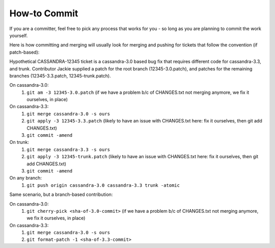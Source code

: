 .. Licensed to the Apache Software Foundation (ASF) under one
.. or more contributor license agreements.  See the NOTICE file
.. distributed with this work for additional information
.. regarding copyright ownership.  The ASF licenses this file
.. to you under the Apache License, Version 2.0 (the
.. "License"); you may not use this file except in compliance
.. with the License.  You may obtain a copy of the License at
..
..     http://www.apache.org/licenses/LICENSE-2.0
..
.. Unless required by applicable law or agreed to in writing, software
.. distributed under the License is distributed on an "AS IS" BASIS,
.. WITHOUT WARRANTIES OR CONDITIONS OF ANY KIND, either express or implied.
.. See the License for the specific language governing permissions and
.. limitations under the License.

.. highlight:: none

How-to Commit
=============

If you are a committer, feel free to pick any process that works for you - so long as you are planning to commit the work yourself.

Here is how committing and merging will usually look for merging and pushing for tickets that follow the convention (if patch-based):

Hypothetical CASSANDRA-12345 ticket is a cassandra-3.0 based bug fix that requires different code for cassandra-3.3, and trunk. Contributor Jackie supplied a patch for the root branch (12345-3.0.patch), and patches for the remaining branches (12345-3.3.patch, 12345-trunk.patch).

On cassandra-3.0:
   #. ``git am -3 12345-3.0.patch`` (if we have a problem b/c of CHANGES.txt not merging anymore, we fix  it ourselves, in place)

On cassandra-3.3:
   #. ``git merge cassandra-3.0 -s ours``
   #. ``git apply -3 12345-3.3.patch`` (likely to have an issue with CHANGES.txt here: fix it ourselves, then git add CHANGES.txt)
   #. ``git commit -amend``

On trunk:
   #. ``git merge cassandra-3.3 -s ours``
   #. ``git apply -3 12345-trunk.patch`` (likely to have an issue with CHANGES.txt here: fix it ourselves, then git add CHANGES.txt)
   #. ``git commit -amend``

On any branch:
   #. ``git push origin cassandra-3.0 cassandra-3.3 trunk -atomic``

Same scenario, but a branch-based contribution:

On cassandra-3.0:
   #. ``git cherry-pick <sha-of-3.0-commit>`` (if we have a problem b/c of CHANGES.txt not merging anymore, we fix it ourselves, in place)

On cassandra-3.3:
   #. ``git merge cassandra-3.0 -s ours``
   #. ``git format-patch -1 <sha-of-3.3-commit>``
   #. ``git apply -3 <sha-of-3.3-commit>.patch`` (likely to have an issue with CHANGES.txt here: fix it ourselves, then git add CHANGES.txt)
   #. ``git commit -amend``

On trunk:
   #. ``git merge cassandra-3.3 -s ours``
   #. ``git format-patch -1 <sha-of-trunk-commit>``
   #. ``git apply -3 <sha-of-trunk-commit>.patch`` (likely to have an issue with CHANGES.txt here: fix it ourselves, then git add CHANGES.txt)
   #. ``git commit -amend``

On any branch:
   #. ``git push origin cassandra-3.0 cassandra-3.3 trunk -atomic``

.. tip::

   Notes on git flags:
   ``-3`` flag to am and apply will instruct git to perform a 3-way merge for you. If a conflict is detected, you can either resolve it manually or invoke git mergetool - for both am and apply.

   ``-atomic`` flag to git push does the obvious thing: pushes all or nothing. Without the flag, the command is equivalent to running git push once per each branch. This is nifty in case a race condition happens - you won’t push half the branches, blocking other committers’ progress while you are resolving the issue.

.. tip::

   The fastest way to get a patch from someone’s commit in a branch on GH - if you don’t have their repo in remotes -  is to append .patch to the commit url, e.g.
   curl -O https://github.com/apache/cassandra/commit/7374e9b5ab08c1f1e612bf72293ea14c959b0c3c.patch

